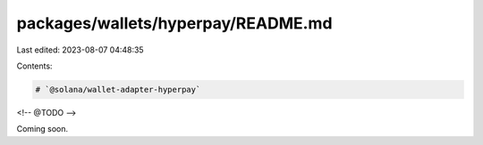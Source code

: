 packages/wallets/hyperpay/README.md
===================================

Last edited: 2023-08-07 04:48:35

Contents:

.. code-block:: md

    # `@solana/wallet-adapter-hyperpay`

<!-- @TODO -->

Coming soon.

